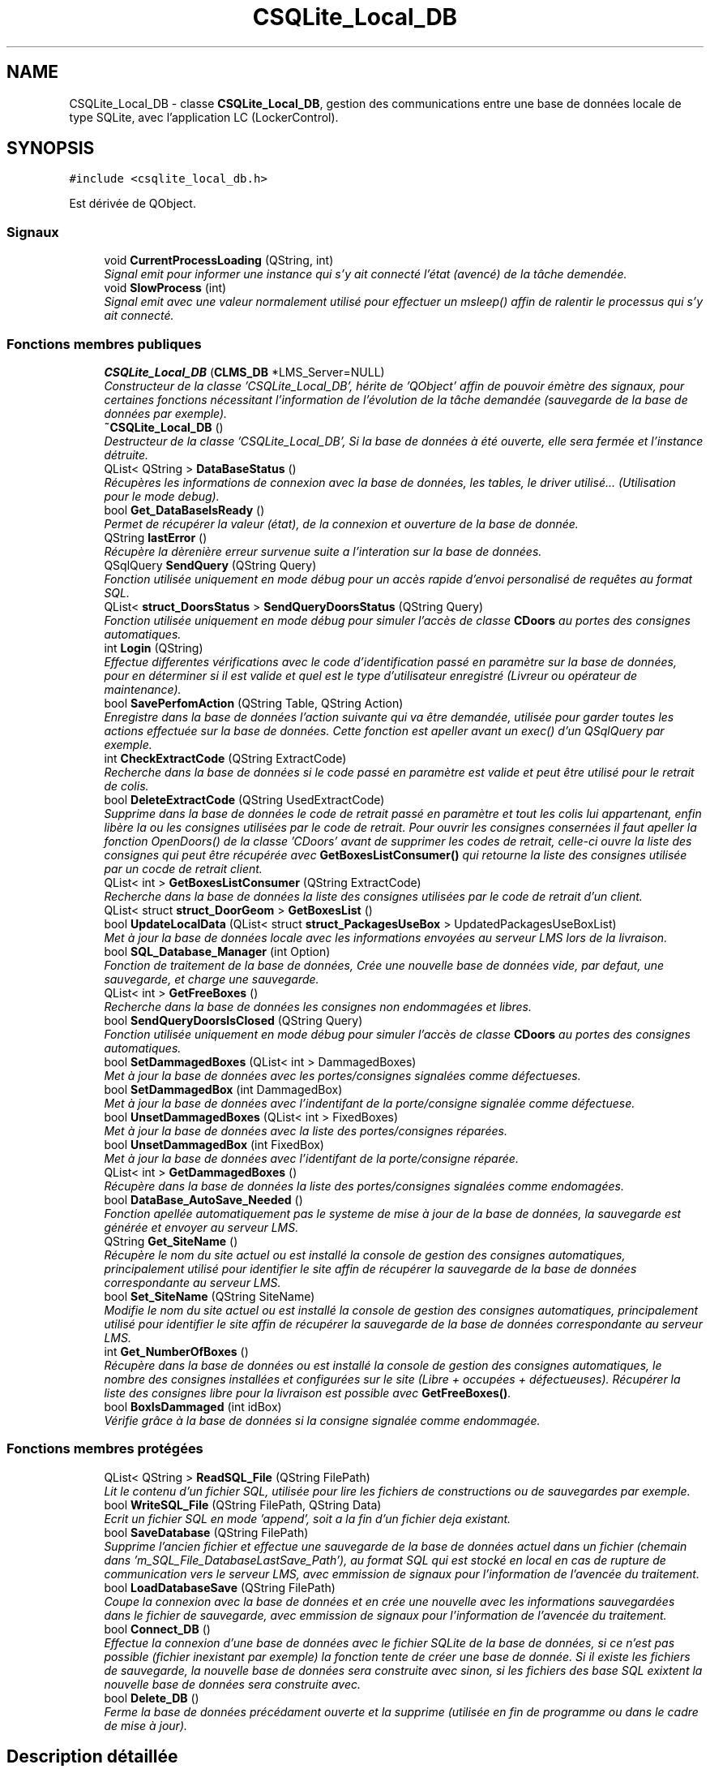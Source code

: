 .TH "CSQLite_Local_DB" 3 "Vendredi 8 Mai 2015" "Version 1.2.2" "Locker_Control" \" -*- nroff -*-
.ad l
.nh
.SH NAME
CSQLite_Local_DB \- classe \fBCSQLite_Local_DB\fP, gestion des communications entre une base de données locale de type SQLite, avec l'application LC (LockerControl)\&.  

.SH SYNOPSIS
.br
.PP
.PP
\fC#include <csqlite_local_db\&.h>\fP
.PP
Est dérivée de QObject\&.
.SS "Signaux"

.in +1c
.ti -1c
.RI "void \fBCurrentProcessLoading\fP (QString, int)"
.br
.RI "\fISignal emit pour informer une instance qui s'y ait connecté l'état (avencé) de la tâche demendée\&. \fP"
.ti -1c
.RI "void \fBSlowProcess\fP (int)"
.br
.RI "\fISignal emit avec une valeur normalement utilisé pour effectuer un msleep() affin de ralentir le processus qui s'y ait connecté\&. \fP"
.in -1c
.SS "Fonctions membres publiques"

.in +1c
.ti -1c
.RI "\fBCSQLite_Local_DB\fP (\fBCLMS_DB\fP *LMS_Server=NULL)"
.br
.RI "\fIConstructeur de la classe 'CSQLite_Local_DB', hérite de 'QObject' affin de pouvoir émètre des signaux, pour certaines fonctions nécessitant l'information de l'évolution de la tâche demandée (sauvegarde de la base de données par exemple)\&. \fP"
.ti -1c
.RI "\fB~CSQLite_Local_DB\fP ()"
.br
.RI "\fIDestructeur de la classe 'CSQLite_Local_DB', Si la base de données à été ouverte, elle sera fermée et l'instance détruite\&. \fP"
.ti -1c
.RI "QList< QString > \fBDataBaseStatus\fP ()"
.br
.RI "\fIRécupères les informations de connexion avec la base de données, les tables, le driver utilisé\&.\&.\&. (Utilisation pour le mode debug)\&. \fP"
.ti -1c
.RI "bool \fBGet_DataBaseIsReady\fP ()"
.br
.RI "\fIPermet de récupérer la valeur (état), de la connexion et ouverture de la base de donnée\&. \fP"
.ti -1c
.RI "QString \fBlastError\fP ()"
.br
.RI "\fIRécupère la dèrenière erreur survenue suite a l'interation sur la base de données\&. \fP"
.ti -1c
.RI "QSqlQuery \fBSendQuery\fP (QString Query)"
.br
.RI "\fIFonction utilisée uniquement en mode débug pour un accès rapide d'envoi personalisé de requêtes au format SQL\&. \fP"
.ti -1c
.RI "QList< \fBstruct_DoorsStatus\fP > \fBSendQueryDoorsStatus\fP (QString Query)"
.br
.RI "\fIFonction utilisée uniquement en mode débug pour simuler l'accès de classe \fBCDoors\fP au portes des consignes automatiques\&. \fP"
.ti -1c
.RI "int \fBLogin\fP (QString)"
.br
.RI "\fIEffectue differentes vérifications avec le code d'identification passé en paramètre sur la base de données, pour en déterminer si il est valide et quel est le type d'utilisateur enregistré (Livreur ou opérateur de maintenance)\&. \fP"
.ti -1c
.RI "bool \fBSavePerfomAction\fP (QString Table, QString Action)"
.br
.RI "\fIEnregistre dans la base de données l'action suivante qui va être demandée, utilisée pour garder toutes les actions effectuée sur la base de données\&. Cette fonction est apeller avant un exec() d'un QSqlQuery par exemple\&. \fP"
.ti -1c
.RI "int \fBCheckExtractCode\fP (QString ExtractCode)"
.br
.RI "\fIRecherche dans la base de données si le code passé en paramètre est valide et peut être utilisé pour le retrait de colis\&. \fP"
.ti -1c
.RI "bool \fBDeleteExtractCode\fP (QString UsedExtractCode)"
.br
.RI "\fISupprime dans la base de données le code de retrait passé en paramètre et tout les colis lui appartenant, enfin libère la ou les consignes utilisées par le code de retrait\&. Pour ouvrir les consignes consernées il faut apeller la fonction OpenDoors() de la classe 'CDoors' avant de supprimer les codes de retrait, celle-ci ouvre la liste des consignes qui peut être récupérée avec \fBGetBoxesListConsumer()\fP qui retourne la liste des consignes utilisée par un cocde de retrait client\&. \fP"
.ti -1c
.RI "QList< int > \fBGetBoxesListConsumer\fP (QString ExtractCode)"
.br
.RI "\fIRecherche dans la base de données la liste des consignes utilisées par le code de retrait d'un client\&. \fP"
.ti -1c
.RI "QList< struct \fBstruct_DoorGeom\fP > \fBGetBoxesList\fP ()"
.br
.ti -1c
.RI "bool \fBUpdateLocalData\fP (QList< struct \fBstruct_PackagesUseBox\fP > UpdatedPackagesUseBoxList)"
.br
.RI "\fIMet à jour la base de données locale avec les informations envoyées au serveur LMS lors de la livraison\&. \fP"
.ti -1c
.RI "bool \fBSQL_Database_Manager\fP (int Option)"
.br
.RI "\fIFonction de traitement de la base de données, Crée une nouvelle base de données vide, par defaut, une sauvegarde, et charge une sauvegarde\&. \fP"
.ti -1c
.RI "QList< int > \fBGetFreeBoxes\fP ()"
.br
.RI "\fIRecherche dans la base de données les consignes non endommagées et libres\&. \fP"
.ti -1c
.RI "bool \fBSendQueryDoorsIsClosed\fP (QString Query)"
.br
.RI "\fIFonction utilisée uniquement en mode débug pour simuler l'accès de classe \fBCDoors\fP au portes des consignes automatiques\&. \fP"
.ti -1c
.RI "bool \fBSetDammagedBoxes\fP (QList< int > DammagedBoxes)"
.br
.RI "\fIMet à jour la base de données avec les portes/consignes signalées comme défectueses\&. \fP"
.ti -1c
.RI "bool \fBSetDammagedBox\fP (int DammagedBox)"
.br
.RI "\fIMet à jour la base de données avec l'indentifant de la porte/consigne signalée comme défectuese\&. \fP"
.ti -1c
.RI "bool \fBUnsetDammagedBoxes\fP (QList< int > FixedBoxes)"
.br
.RI "\fIMet à jour la base de données avec la liste des portes/consignes réparées\&. \fP"
.ti -1c
.RI "bool \fBUnsetDammagedBox\fP (int FixedBox)"
.br
.RI "\fIMet à jour la base de données avec l'identifant de la porte/consigne réparée\&. \fP"
.ti -1c
.RI "QList< int > \fBGetDammagedBoxes\fP ()"
.br
.RI "\fIRécupère dans la base de données la liste des portes/consignes signalées comme endomagées\&. \fP"
.ti -1c
.RI "bool \fBDataBase_AutoSave_Needed\fP ()"
.br
.RI "\fIFonction apellée automatiquement pas le systeme de mise à jour de la base de données, la sauvegarde est générée et envoyer au serveur LMS\&. \fP"
.ti -1c
.RI "QString \fBGet_SiteName\fP ()"
.br
.RI "\fIRécupère le nom du site actuel ou est installé la console de gestion des consignes automatiques, principalement utilisé pour identifier le site affin de récupérer la sauvegarde de la base de données correspondante au serveur LMS\&. \fP"
.ti -1c
.RI "bool \fBSet_SiteName\fP (QString SiteName)"
.br
.RI "\fIModifie le nom du site actuel ou est installé la console de gestion des consignes automatiques, principalement utilisé pour identifier le site affin de récupérer la sauvegarde de la base de données correspondante au serveur LMS\&. \fP"
.ti -1c
.RI "int \fBGet_NumberOfBoxes\fP ()"
.br
.RI "\fIRécupère dans la base de données ou est installé la console de gestion des consignes automatiques, le nombre des consignes installées et configurées sur le site (Libre + occupées + défectueuses)\&. Récupérer la liste des consignes libre pour la livraison est possible avec \fBGetFreeBoxes()\fP\&. \fP"
.ti -1c
.RI "bool \fBBoxIsDammaged\fP (int idBox)"
.br
.RI "\fIVérifie grâce à la base de données si la consigne signalée comme endommagée\&. \fP"
.in -1c
.SS "Fonctions membres protégées"

.in +1c
.ti -1c
.RI "QList< QString > \fBReadSQL_File\fP (QString FilePath)"
.br
.RI "\fILit le contenu d'un fichier SQL, utilisée pour lire les fichiers de constructions ou de sauvegardes par exemple\&. \fP"
.ti -1c
.RI "bool \fBWriteSQL_File\fP (QString FilePath, QString Data)"
.br
.RI "\fIEcrit un fichier SQL en mode 'append', soit a la fin d'un fichier deja existant\&. \fP"
.ti -1c
.RI "bool \fBSaveDatabase\fP (QString FilePath)"
.br
.RI "\fISupprime l'ancien fichier et effectue une sauvegarde de la base de données actuel dans un fichier (chemain dans 'm_SQL_File_DatabaseLastSave_Path'), au format SQL qui est stocké en local en cas de rupture de communication vers le serveur LMS, avec emmission de signaux pour l'information de l'avencée du traitement\&. \fP"
.ti -1c
.RI "bool \fBLoadDatabaseSave\fP (QString FilePath)"
.br
.RI "\fICoupe la connexion avec la base de données et en crée une nouvelle avec les informations sauvegardées dans le fichier de sauvegarde, avec emmission de signaux pour l'information de l'avencée du traitement\&. \fP"
.ti -1c
.RI "bool \fBConnect_DB\fP ()"
.br
.RI "\fIEffectue la connexion d'une base de données avec le fichier SQLite de la base de données, si ce n'est pas possible (fichier inexistant par exemple) la fonction tente de créer une base de donnée\&. Si il existe les fichiers de sauvegarde, la nouvelle base de données sera construite avec sinon, si les fichiers des base SQL exixtent la nouvelle base de données sera construite avec\&. \fP"
.ti -1c
.RI "bool \fBDelete_DB\fP ()"
.br
.RI "\fIFerme la base de données précédament ouverte et la supprime (utilisée en fin de programme ou dans le cadre de mise à jour)\&. \fP"
.in -1c
.SH "Description détaillée"
.PP 
classe \fBCSQLite_Local_DB\fP, gestion des communications entre une base de données locale de type SQLite, avec l'application LC (LockerControl)\&. 


.PP
\fBAuteur:\fP
.RS 4
HOUDAYER Pierre
.RE
.PP
\fBVersion:\fP
.RS 4
2\&.6
.RE
.PP
\fBDate:\fP
.RS 4
7 mai 2015 
.RE
.PP

.SH "Documentation des constructeurs et destructeur"
.PP 
.SS "CSQLite_Local_DB::CSQLite_Local_DB (\fBCLMS_DB\fP * LMS_Server = \fCNULL\fP)\fC [explicit]\fP"

.PP
Constructeur de la classe 'CSQLite_Local_DB', hérite de 'QObject' affin de pouvoir émètre des signaux, pour certaines fonctions nécessitant l'information de l'évolution de la tâche demandée (sauvegarde de la base de données par exemple)\&. Le constructeur initalise et ouvre la base de données automatiquement grâce aux attibuts de la classe\&. Si l'ouverture de la base de données est correcte un attibut 'm_DataBaseIsReady' accessible avec \fBGet_DataBaseIsReady()\fP qui revoie avec un booléen, si la connexion avec la base de données est effectuée sans erreurs vrai (true) ou avec un echec faux (false)\&.
.PP
Attention l'attibut 'm_DataBaseIsReady' peux être aussi mis à faux (false) si le pointeur passé en paramètre est égal à 'NULL', alors de la même façon que pour la connexion à une base de données, les fonctions membres n'effectueront aucunes actions\&.
.PP
Dans le cas ou le programme tente de réaliser des actions avec la base de données avec l'attibut 'm_DataBaseIsReady' égal à faux (false), les fonctions membres retouneront une erreur et aucunes actions demendées seront réalisées\&.
.PP
\fBParamètres:\fP
.RS 4
\fI\fBCLMS_DB\fP\fP *LMS_Server La classe \fBCSQLite_Local_DB\fP à besoin d'un pointeur valide sur une instance de la classe \fBCLMS_DB\fP, pour communiquer avec le serveur LMS (Sauvegrades et mises à jour par exemple)\&. 
.RE
.PP

.SS "CSQLite_Local_DB::~CSQLite_Local_DB ()"

.PP
Destructeur de la classe 'CSQLite_Local_DB', Si la base de données à été ouverte, elle sera fermée et l'instance détruite\&. 
.SH "Documentation des fonctions membres"
.PP 
.SS "bool CSQLite_Local_DB::BoxIsDammaged (int idBox)"

.PP
Vérifie grâce à la base de données si la consigne signalée comme endommagée\&. 
.PP
\fBParamètres:\fP
.RS 4
\fIint\fP idBox Numéro de la consigne a vérifier\&.
.RE
.PP
\fBRenvoie:\fP
.RS 4
Retourne un booléen, à vrai (true) si la consigne demmandée est signalée comme endommagée, faux (false) sinon ou si la base de données n'est pas ouverte\&. 
.RE
.PP

.SS "int CSQLite_Local_DB::CheckExtractCode (QString ExtractCode)"

.PP
Recherche dans la base de données si le code passé en paramètre est valide et peut être utilisé pour le retrait de colis\&. 
.PP
\fBParamètres:\fP
.RS 4
\fIQString\fP ExtractCode, Avec 'ExtractCode' pour le code à vérifier\&.
.RE
.PP
\fBRenvoie:\fP
.RS 4
Retourne un 'int', entier ayant pour valeur : -1 : si la base de données n'est pas ouverte\&. 0 : si le code de retrait est correct, mais il est expiré (14 jours par defaut)\&. 1 : si le code de retrait est valide et non expiré (Utilisable par le client)\&. 
.RE
.PP

.SS "bool CSQLite_Local_DB::Connect_DB ()\fC [protected]\fP"

.PP
Effectue la connexion d'une base de données avec le fichier SQLite de la base de données, si ce n'est pas possible (fichier inexistant par exemple) la fonction tente de créer une base de donnée\&. Si il existe les fichiers de sauvegarde, la nouvelle base de données sera construite avec sinon, si les fichiers des base SQL exixtent la nouvelle base de données sera construite avec\&. 
.PP
\fBRenvoie:\fP
.RS 4
Retourne un booléen sur la réussite (true) ou l'échec (false) de la connexion a la base de données, en cas d'érreur il peut être utile d'appeller \fBlastError()\fP pour plus d'informations\&. 
.RE
.PP

.SS "void CSQLite_Local_DB::CurrentProcessLoading (QString, int)\fC [signal]\fP"

.PP
Signal emit pour informer une instance qui s'y ait connecté l'état (avencé) de la tâche demendée\&. 
.SS "bool CSQLite_Local_DB::DataBase_AutoSave_Needed ()"

.PP
Fonction apellée automatiquement pas le systeme de mise à jour de la base de données, la sauvegarde est générée et envoyer au serveur LMS\&. 
.PP
\fBRenvoie:\fP
.RS 4
Retourne un booléen, à vrai (true) si le traitement s'est effectuée, faux (false) sinon ou si la base de données n'est pas ouverte\&. 
.RE
.PP

.SS "QList< QString > CSQLite_Local_DB::DataBaseStatus ()"

.PP
Récupères les informations de connexion avec la base de données, les tables, le driver utilisé\&.\&.\&. (Utilisation pour le mode debug)\&. 
.PP
\fBRenvoie:\fP
.RS 4
Retourne une 'QList<QString>', liste de QString contenant les informations de connexions, liste vide si la base de données n'est pas ouverte\&. 
.RE
.PP

.SS "bool CSQLite_Local_DB::Delete_DB ()\fC [protected]\fP"

.PP
Ferme la base de données précédament ouverte et la supprime (utilisée en fin de programme ou dans le cadre de mise à jour)\&. 
.PP
\fBRenvoie:\fP
.RS 4
Retourne un booléen sur la réussite de la suppression de la base de données (true) ou l'échec (false) si la base de données n'est pas ouverte, en cas d'érreur il peut être utile d'appeller \fBlastError()\fP pour plus d'informations\&. 
.RE
.PP

.SS "bool CSQLite_Local_DB::DeleteExtractCode (QString UsedExtractCode)"

.PP
Supprime dans la base de données le code de retrait passé en paramètre et tout les colis lui appartenant, enfin libère la ou les consignes utilisées par le code de retrait\&. Pour ouvrir les consignes consernées il faut apeller la fonction OpenDoors() de la classe 'CDoors' avant de supprimer les codes de retrait, celle-ci ouvre la liste des consignes qui peut être récupérée avec \fBGetBoxesListConsumer()\fP qui retourne la liste des consignes utilisée par un cocde de retrait client\&. 
.PP
\fBParamètres:\fP
.RS 4
\fIQString\fP Table,QString Action, Avec 'Table' pour le nom de la table qui va être modifiée ou intérrogée et 'Action' pour la requête qui sera envoyée\&.
.RE
.PP
\fBRenvoie:\fP
.RS 4
Retourne un booléen, à vrai (true) si la suppression s'est effectuée, faux (false) sinon ou si la base de données n'est pas ouverte\&. 
.RE
.PP

.SS "bool CSQLite_Local_DB::Get_DataBaseIsReady ()\fC [inline]\fP"

.PP
Permet de récupérer la valeur (état), de la connexion et ouverture de la base de donnée\&. 
.PP
\fBRenvoie:\fP
.RS 4
Retourne un booléen, à vrai (true) si la base de donnée est prête pour l'utilisation, faux (false) sinon\&. 
.RE
.PP

.SS "int CSQLite_Local_DB::Get_NumberOfBoxes ()"

.PP
Récupère dans la base de données ou est installé la console de gestion des consignes automatiques, le nombre des consignes installées et configurées sur le site (Libre + occupées + défectueuses)\&. Récupérer la liste des consignes libre pour la livraison est possible avec \fBGetFreeBoxes()\fP\&. 
.PP
\fBRenvoie:\fP
.RS 4
Retourne un 'int', entier avec le nombre de consignes installées ou -1 si la base de données n'est pas ouverte\&. 
.RE
.PP

.SS "QString CSQLite_Local_DB::Get_SiteName ()"

.PP
Récupère le nom du site actuel ou est installé la console de gestion des consignes automatiques, principalement utilisé pour identifier le site affin de récupérer la sauvegarde de la base de données correspondante au serveur LMS\&. 
.PP
\fBRenvoie:\fP
.RS 4
Retourne un 'QString' avec le nom du site ou est installé la console de gestion des consignes automatiques ou vide si la base de données n'est pas ouverte\&. 
.RE
.PP

.SS "QList< struct \fBstruct_DoorGeom\fP > CSQLite_Local_DB::GetBoxesList ()"

.SS "QList< int > CSQLite_Local_DB::GetBoxesListConsumer (QString ExtractCode)"

.PP
Recherche dans la base de données la liste des consignes utilisées par le code de retrait d'un client\&. Récupère dans le base de données toutes les portes installées et indique l'état des portes, utilisée pour dessiner le plan de l'installation des consignes lors de la livraison\&.
.PP
\fBParamètres:\fP
.RS 4
\fIQString\fP ExtractCode, Avec 'ExtractCode' le code pour identifier les consignes utilisées par les colis qui lui sont liée\&.
.RE
.PP
\fBRenvoie:\fP
.RS 4
Retourne une 'QList<int>', liste avec les indentifiants des consignes utilisées pour le code de retrait sinon une liste vide, si le code de retrait n'est pas valide ou si la base de données n'est pas ouverte\&.
.PP
Retourne une 'QList<struct_DoorsStatus>', liste de structutre 'struct_DoorsStatus' contenant toutes les informations sur l'état mesuré de la porte, (Numéro, Ouverture, fermeture, verouillage\&.\&.\&.) ou une liste vide si la base de données n'est pas ouverte\&. 
.RE
.PP

.SS "QList< int > CSQLite_Local_DB::GetDammagedBoxes ()"

.PP
Récupère dans la base de données la liste des portes/consignes signalées comme endomagées\&. 
.PP
\fBRenvoie:\fP
.RS 4
Retourne la liste des des portes/consignes signalées comme endomagées sinon une liste vide si il y a aucunes portes/consignes signalées comme endomagées ou si la base de données n'est pas ouverte\&. 
.RE
.PP

.SS "QList< int > CSQLite_Local_DB::GetFreeBoxes ()"

.PP
Recherche dans la base de données les consignes non endommagées et libres\&. 
.PP
\fBRenvoie:\fP
.RS 4
Retourne une 'QList<int>', liste avec les indentifiants des consignes libres sinon une liste vide si aucune consignes disponibles ou si la base de données n'est pas ouverte\&. 
.RE
.PP

.SS "QString CSQLite_Local_DB::lastError ()"

.PP
Récupère la dèrenière erreur survenue suite a l'interation sur la base de données\&. 
.PP
\fBRenvoie:\fP
.RS 4
Retourne un 'QString', Avec le code d'erreur et sa description relevée\&. 
.RE
.PP

.SS "bool CSQLite_Local_DB::LoadDatabaseSave (QString FilePath)\fC [protected]\fP"

.PP
Coupe la connexion avec la base de données et en crée une nouvelle avec les informations sauvegardées dans le fichier de sauvegarde, avec emmission de signaux pour l'information de l'avencée du traitement\&. 
.PP
\fBParamètres:\fP
.RS 4
\fIQString\fP FilePath, Avec 'FilePath' le chemain du fichier de sauvegarde ('m_SQL_File_DatabaseLastSave_Path' ou 'm_SQL_File_DatabaseLastSave_Path_FromLMS')\&.
.RE
.PP
\fBRenvoie:\fP
.RS 4
Retourne un booléen, à vrai (true) si le traitement s'est effectuée, faux (false) sinon ou si la base de données n'est pas ouverte\&. 
.RE
.PP

.SS "int CSQLite_Local_DB::Login (QString IndentifiactionCode)"

.PP
Effectue differentes vérifications avec le code d'identification passé en paramètre sur la base de données, pour en déterminer si il est valide et quel est le type d'utilisateur enregistré (Livreur ou opérateur de maintenance)\&. 
.PP
\fBParamètres:\fP
.RS 4
\fIQString\fP IndentifiactionCode le code d'identification à vérifier\&.
.RE
.PP
\fBRenvoie:\fP
.RS 4
Retourne un 'int', pour (Inclure 'DataStructures\&.h'): -5 : Si la base de données n'est pas ouverte -4 (UNDEFINED_USER) : Utilisateur non reconnu (non valide)\&. -3 (UNDEFINED_COMPANY_PASS) : Mauvais code de société (non valide)\&. -2 (UNDEFINED_PERSONAL_PASS) : Mauvais mot de passe personnel (non valide)\&. -1 (UNDEFINED_PASSWORD) : Mauvais mot de passe confidentiel (non valide)\&. 0 (LIVREUR) : Utilisateur autorisé est de type livreur (valide)\&. 1 (MAINTENANCE) : Utilisateur autorisé est de type opérateur de maintenance (valide)\&. 
.RE
.PP

.SS "QList< QString > CSQLite_Local_DB::ReadSQL_File (QString FilePath)\fC [protected]\fP"

.PP
Lit le contenu d'un fichier SQL, utilisée pour lire les fichiers de constructions ou de sauvegardes par exemple\&. 
.PP
\fBParamètres:\fP
.RS 4
\fIQString\fP FilePath, Avec 'FilePath' le chemain du fichier à lire\&.
.RE
.PP
\fBRenvoie:\fP
.RS 4
Retourne une QList<QString>, liste des requêtes SQL lues dans le fichier, liste vide sinon\&. 
.RE
.PP

.SS "bool CSQLite_Local_DB::SaveDatabase (QString FilePath)\fC [protected]\fP"

.PP
Supprime l'ancien fichier et effectue une sauvegarde de la base de données actuel dans un fichier (chemain dans 'm_SQL_File_DatabaseLastSave_Path'), au format SQL qui est stocké en local en cas de rupture de communication vers le serveur LMS, avec emmission de signaux pour l'information de l'avencée du traitement\&. 
.PP
\fBParamètres:\fP
.RS 4
\fIQString\fP FilePath, Avec 'FilePath' le chemain du fichier de sauvegarde ('m_SQL_File_DatabaseLastSave_Path')\&.
.RE
.PP
\fBRenvoie:\fP
.RS 4
Retourne un booléen, à vrai (true) si le traitement s'est effectuée, faux (false) sinon ou si la base de données n'est pas ouverte\&. 
.RE
.PP

.SS "bool CSQLite_Local_DB::SavePerfomAction (QString Table, QString Action)"

.PP
Enregistre dans la base de données l'action suivante qui va être demandée, utilisée pour garder toutes les actions effectuée sur la base de données\&. Cette fonction est apeller avant un exec() d'un QSqlQuery par exemple\&. 
.PP
\fBParamètres:\fP
.RS 4
\fIQString\fP Table,QString Action, Avec 'Table' pour le nom de la table qui va être modifiée ou intérrogée et 'Action' pour la requête qui sera envoyée\&.
.RE
.PP
\fBRenvoie:\fP
.RS 4
Retourne un booléen, à vrai (true) si la commande est sauvegardée dans la base de données, faux (false) sinon ou si la base de données n'est pas ouverte\&. 
.RE
.PP

.SS "QSqlQuery CSQLite_Local_DB::SendQuery (QString Query)"

.PP
Fonction utilisée uniquement en mode débug pour un accès rapide d'envoi personalisé de requêtes au format SQL\&. 
.PP
\fBParamètres:\fP
.RS 4
\fIQString\fP Query Requête souhaitée au format SQL\&.
.RE
.PP
\fBRenvoie:\fP
.RS 4
Retourne un 'QSqlQuery' avec le retour de la requête souhaitée en paramètre, ou vide si la base de données n'est pas ouverte\&. 
.RE
.PP

.SS "bool CSQLite_Local_DB::SendQueryDoorsIsClosed (QString Query)"

.PP
Fonction utilisée uniquement en mode débug pour simuler l'accès de classe \fBCDoors\fP au portes des consignes automatiques\&. 
.PP
\fBParamètres:\fP
.RS 4
\fIQString\fP Query, Avec 'Query' la requête au format SQL pour 'SELECT * FROM DoorLocker WHERE DoorLocker_OpenState='true' AND Linked_idDoor='BoxNumber''
.RE
.PP
\fBRenvoie:\fP
.RS 4
Retourne un booléen, à vrai (true) si le traitement s'est effectuée, faux (false) sinon ou si la base de données n'est pas ouverte\&. 
.RE
.PP

.SS "QList< \fBstruct_DoorsStatus\fP > CSQLite_Local_DB::SendQueryDoorsStatus (QString Query)"

.PP
Fonction utilisée uniquement en mode débug pour simuler l'accès de classe \fBCDoors\fP au portes des consignes automatiques\&. 
.PP
\fBParamètres:\fP
.RS 4
\fIQString\fP Query Requête souhaitée au format SQL = 'SELECT * FROM DoorLocker'\&.
.RE
.PP
\fBRenvoie:\fP
.RS 4
Retourne une 'QList<struct_DoorsStatus>', liste de structutre 'struct_DoorsStatus' contenant toutes les informations sur l'état mesuré de la porte, (Numéro, Ouverture, fermeture, verouillage\&.\&.\&.) ou une liste vide si la base de données n'est pas ouverte\&. 
.RE
.PP

.SS "bool CSQLite_Local_DB::Set_SiteName (QString SiteName)"

.PP
Modifie le nom du site actuel ou est installé la console de gestion des consignes automatiques, principalement utilisé pour identifier le site affin de récupérer la sauvegarde de la base de données correspondante au serveur LMS\&. 
.PP
\fBParamètres:\fP
.RS 4
\fIQString\fP SiteName Avec le nom du site souhaité\&.
.RE
.PP
\fBRenvoie:\fP
.RS 4
Retourne un booléen avec le succès de la commande (true) ou l'echec (false) en cas d'érreur il peut être utile d'appeller \fBlastError()\fP pour plus d'informations, ou faux (false) si la base de données n'est pas ouverte\&. 
.RE
.PP

.SS "bool CSQLite_Local_DB::SetDammagedBox (int DammagedBox)"

.PP
Met à jour la base de données avec l'indentifant de la porte/consigne signalée comme défectuese\&. 
.PP
\fBParamètres:\fP
.RS 4
\fIint\fP DammagedBox, Avec 'DammagedBox' l'indentifant de la porte/consigne endomagée\&.
.RE
.PP
\fBRenvoie:\fP
.RS 4
Retourne un booléen, à vrai (true) si le traitement s'est effectuée, faux (false) sinon ou si la base de données n'est pas ouverte\&. 
.RE
.PP

.SS "bool CSQLite_Local_DB::SetDammagedBoxes (QList< int > DammagedBoxes)"

.PP
Met à jour la base de données avec les portes/consignes signalées comme défectueses\&. 
.PP
\fBParamètres:\fP
.RS 4
\fIQList<int>\fP DammagedBoxes, Avec 'DammagedBoxes' la liste d'indentifants des consignes endomagées\&.
.RE
.PP
\fBRenvoie:\fP
.RS 4
Retourne un booléen, à vrai (true) si le traitement s'est effectuée, faux (false) sinon ou si la base de données n'est pas ouverte\&. 
.RE
.PP

.SS "void CSQLite_Local_DB::SlowProcess (int)\fC [signal]\fP"

.PP
Signal emit avec une valeur normalement utilisé pour effectuer un msleep() affin de ralentir le processus qui s'y ait connecté\&. 
.SS "bool CSQLite_Local_DB::SQL_Database_Manager (int Option)"

.PP
Fonction de traitement de la base de données, Crée une nouvelle base de données vide, par defaut, une sauvegarde, et charge une sauvegarde\&. 
.PP
\fBParamètres:\fP
.RS 4
\fIint\fP Option, Avec 'Option' Le traitement choisis comme (inclure le fichier 'DataStructures\&.h'): (EMPTY_DATABASE) = 1 : Construit une base de données avec les tables de l'application LC mais vide\&. (DEFAULT_DATABASE) = 2 : Construit une base de données avec les tables de l'application LC mais remplient avec les données par defaut de test\&. (SAVE_DATABASE) = 3 : Effectue une sauvegarde de la base de données actuel dans un fichier au format SQL\&. (LOAD_SAVE_DATABASE) = 4 : Charge la dernière sauvegarde de la base de données effectuée\&.
.RE
.PP
\fBRenvoie:\fP
.RS 4
Retourne un booléen, à vrai (true) si le traitement s'est effectuée, faux (false) sinon ou si la base de données n'est pas ouverte\&. 
.RE
.PP

.SS "bool CSQLite_Local_DB::UnsetDammagedBox (int FixedBox)"

.PP
Met à jour la base de données avec l'identifant de la porte/consigne réparée\&. 
.PP
\fBParamètres:\fP
.RS 4
\fIint\fP FixedBox, Avec 'FixedBox' l'indentifant de la porte/consigne réparée\&.
.RE
.PP
\fBRenvoie:\fP
.RS 4
Retourne un booléen, à vrai (true) si le traitement s'est effectuée, faux (false) sinon ou si la base de données n'est pas ouverte\&. 
.RE
.PP

.SS "bool CSQLite_Local_DB::UnsetDammagedBoxes (QList< int > FixedBoxes)"

.PP
Met à jour la base de données avec la liste des portes/consignes réparées\&. 
.PP
\fBParamètres:\fP
.RS 4
\fIQList<int>\fP FixedBoxes, Avec 'FixedBoxes' l'indentifant des portes/consignes réparées\&.
.RE
.PP
\fBRenvoie:\fP
.RS 4
Retourne un booléen, à vrai (true) si le traitement s'est effectuée, faux (false) sinon ou si la base de données n'est pas ouverte\&. 
.RE
.PP

.SS "bool CSQLite_Local_DB::UpdateLocalData (QList< struct \fBstruct_PackagesUseBox\fP > UpdatedPackagesUseBoxList)"

.PP
Met à jour la base de données locale avec les informations envoyées au serveur LMS lors de la livraison\&. 
.PP
\fBParamètres:\fP
.RS 4
\fIQList<struct\fP \fBstruct_PackagesUseBox\fP> UpdatedPackagesUseBoxList, Avec 'UpdatedPackagesUseBoxList' la liste des colis utilisant les consignes et les codes de retrait associées\&.
.RE
.PP
\fBRenvoie:\fP
.RS 4
Retourne un booléen, à vrai (true) si la mise à jour s'est effectuée, faux (false) sinon ou si la base de données n'est pas ouverte\&. 
.RE
.PP

.SS "bool CSQLite_Local_DB::WriteSQL_File (QString FilePath, QString Data)\fC [protected]\fP"

.PP
Ecrit un fichier SQL en mode 'append', soit a la fin d'un fichier deja existant\&. 
.PP
\fBParamètres:\fP
.RS 4
\fIQString\fP FilePath, QString Data, Avec 'FilePath' le chemain du fichier ou écrire les 'Data', données au format SQL\&.
.RE
.PP
\fBRenvoie:\fP
.RS 4
Retourne une QList<QString>, liste des requêtes SQL lues dans le fichier, liste vide sinon\&. 
.RE
.PP


.SH "Auteur"
.PP 
Généré automatiquement par Doxygen pour Locker_Control à partir du code source\&.
